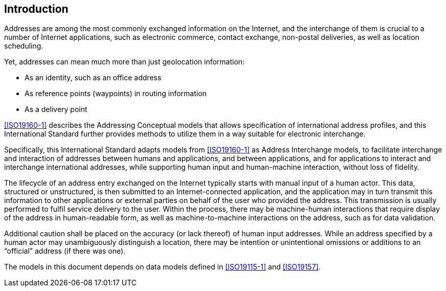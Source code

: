 [[introduction]]

:sectnums!:
== Introduction

Addresses are among the most commonly exchanged information on the
Internet, and the interchange of them is crucial to a number of
Internet applications, such as electronic commerce, contact exchange,
non-postal deliveries, as well as location scheduling.

Yet, addresses can mean much more than just geolocation information:

*  As an identity, such as an office address

*  As reference points (waypoints) in routing information

*  As a delivery point

<<ISO19160-1>> describes the Addressing Conceptual models that allows
specification of international address profiles, and this International
Standard further provides methods to utilize them in a way suitable for
electronic interchange.

Specifically, this International Standard adapts models from <<ISO19160-1>>
as Address Interchange models, to facilitate interchange and interaction
of addresses between humans and applications, and between applications,
and for applications to interact and interchange international addresses,
while supporting human input and human-machine interaction, without loss
of fidelity.

The lifecycle of an address entry exchanged on the Internet typically
starts with manual input of a human actor. This data, structured or
unstructured, is then submitted to an Internet-connected application,
and the application may in turn transmit this information to other
applications or external parties on behalf of the user who provided the
address. This transmission is usually performed to fulfil service
delivery to the user. Within the process, there may be machine-human
interactions that require display of the address in human-readable
form, as well as machine-to-machine interactions on the address, such
as for data validation.

Additional caution shall be placed on the accuracy (or lack thereof) of
human input addresses. While an address specified by a human actor may
unambiguously distinguish a location, there may be intention or
unintentional omissions or additions to an "`official`" address (if there
was one).

The models in this document depends on data models defined
in <<ISO19115-1>> and <<ISO19157>>.
